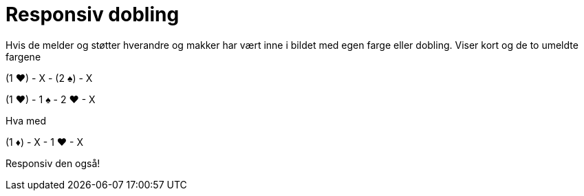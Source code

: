 = Responsiv dobling

Hvis de melder og støtter hverandre og makker har vært inne i bildet med egen farge eller dobling. Viser kort og de to umeldte fargene

(1 [.hearts]#♥#) - X - (2 [.spades]#♠#) - X

(1 [.hearts]#♥#) - 1 [.spades]#♠# - 2 [.hearts]#♥# - X

Hva med

(1 [.diamonds]#♦#) - X - 1 [.hearts]#♥# - X

Responsiv den også!
